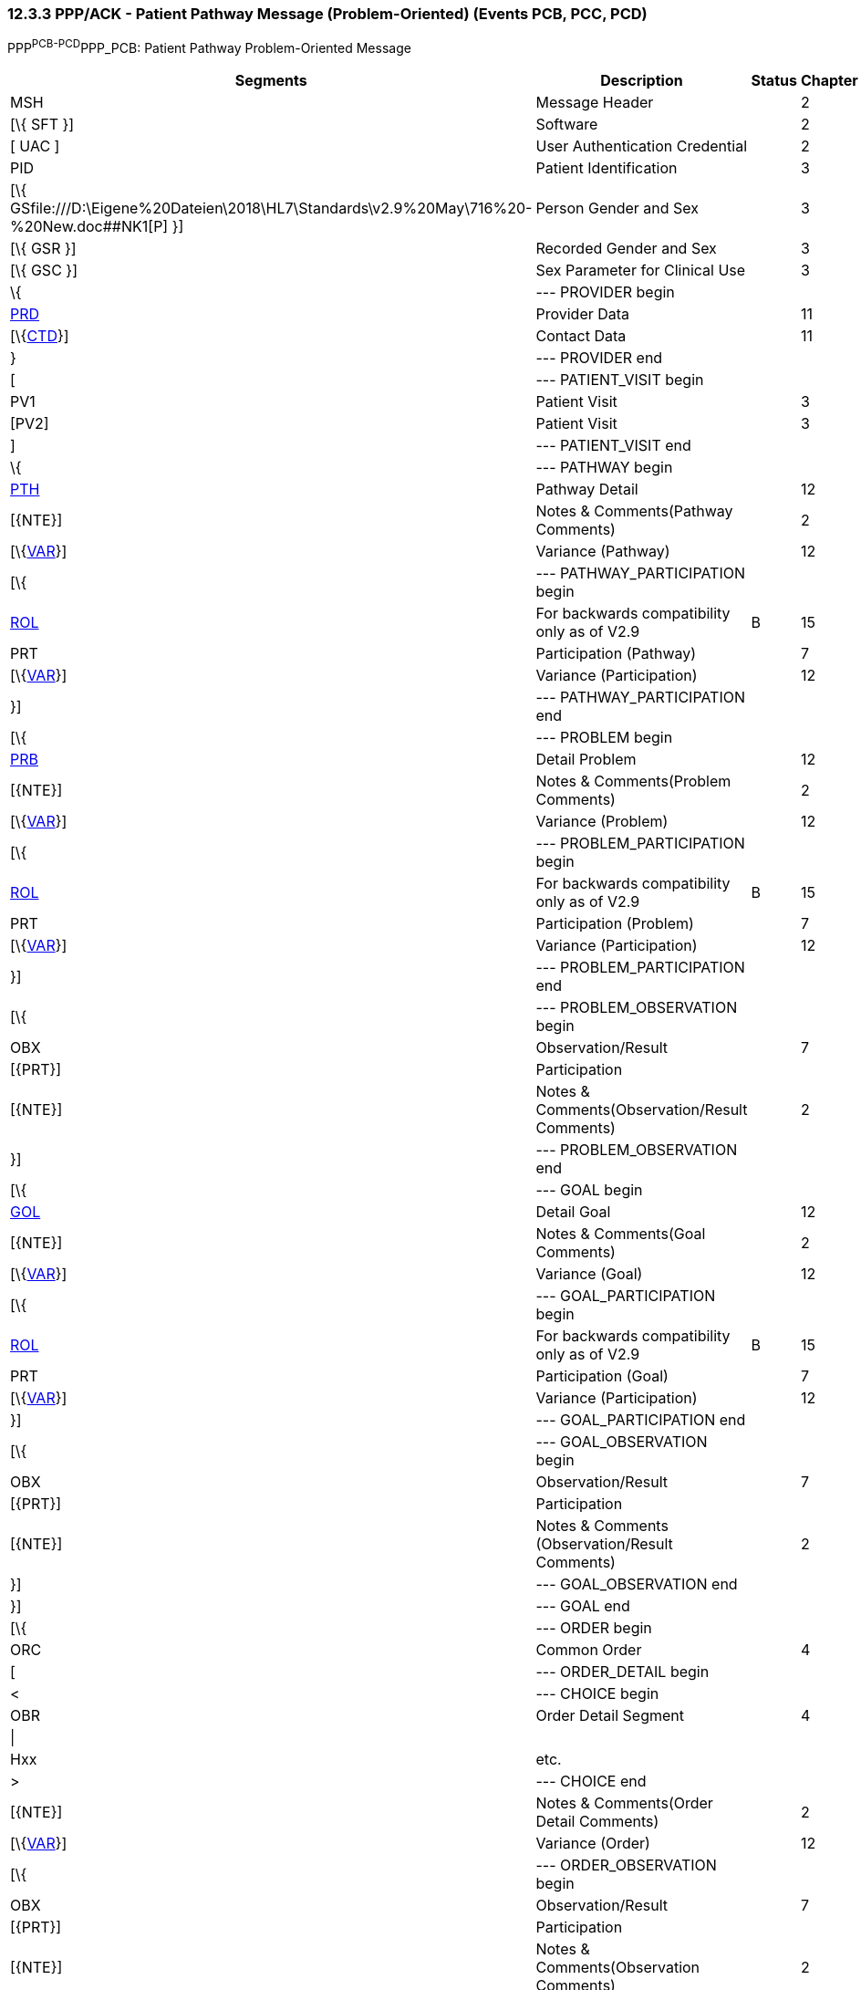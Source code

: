=== 12.3.3 PPP/ACK - Patient Pathway Message (Problem-Oriented) (Events PCB, PCC, PCD) 

PPP^PCB-PCD^PPP_PCB: Patient Pathway Problem-Oriented Message

[width="99%",cols="33%,47%,9%,11%",options="header",]
|===
|Segments |Description |Status |Chapter
|MSH |Message Header | |2
|[\{ SFT }] |Software | |2
|[ UAC ] |User Authentication Credential | |2
|PID |Patient Identification | |3
|[\{ GSfile:///D:\Eigene%20Dateien\2018\HL7\Standards\v2.9%20May\716%20-%20New.doc##NK1[P] }] |Person Gender and Sex | |3
|[\{ GSR }] |Recorded Gender and Sex | |3
|[\{ GSC }] |Sex Parameter for Clinical Use | |3
|\{ |--- PROVIDER begin | |
|link:#PRD[PRD] |Provider Data | |11
|[\{link:#CTD[CTD]}] |Contact Data | |11
|} |--- PROVIDER end | |
|[ |--- PATIENT_VISIT begin | |
|PV1 |Patient Visit | |3
|[PV2] |Patient Visit | |3
|] |--- PATIENT_VISIT end | |
|\{ |--- PATHWAY begin | |
|link:#PTH[PTH] |Pathway Detail | |12
|[\{NTE}] |Notes & Comments(Pathway Comments) | |2
|[\{link:#VAR[VAR]}] |Variance (Pathway) | |12
|[\{ |--- PATHWAY_PARTICIPATION begin | |
|link:#ROL[ROL] |For backwards compatibility only as of V2.9 |B |15
|PRT |Participation (Pathway) | |7
|[\{link:#VAR[VAR]}] |Variance (Participation) | |12
|}] |--- PATHWAY_PARTICIPATION end | |
|[\{ |--- PROBLEM begin | |
|link:#PRB[PRB] |Detail Problem | |12
|[\{NTE}] |Notes & Comments(Problem Comments) | |2
|[\{link:#VAR[VAR]}] |Variance (Problem) | |12
|[\{ |--- PROBLEM_PARTICIPATION begin | |
|link:#ROL[ROL] |For backwards compatibility only as of V2.9 |B |15
|PRT |Participation (Problem) | |7
|[\{link:#VAR[VAR]}] |Variance (Participation) | |12
|}] |--- PROBLEM_PARTICIPATION end | |
|[\{ |--- PROBLEM_OBSERVATION begin | |
|OBX |Observation/Result | |7
|[\{PRT}] |Participation | |
|[\{NTE}] |Notes & Comments(Observation/Result Comments) | |2
|}] |--- PROBLEM_OBSERVATION end | |
|[\{ |--- GOAL begin | |
|link:#GOL[GOL] |Detail Goal | |12
|[\{NTE}] |Notes & Comments(Goal Comments) | |2
|[\{link:#VAR[VAR]}] |Variance (Goal) | |12
|[\{ |--- GOAL_PARTICIPATION begin | |
|link:#ROL[ROL] |For backwards compatibility only as of V2.9 |B |15
|PRT |Participation (Goal) | |7
|[\{link:#VAR[VAR]}] |Variance (Participation) | |12
|}] |--- GOAL_PARTICIPATION end | |
|[\{ |--- GOAL_OBSERVATION begin | |
|OBX |Observation/Result | |7
|[\{PRT}] |Participation | |
|[\{NTE}] |Notes & Comments (Observation/Result Comments) | |2
|}] |--- GOAL_OBSERVATION end | |
|}] |--- GOAL end | |
|[\{ |--- ORDER begin | |
|ORC |Common Order | |4
|[ |--- ORDER_DETAIL begin | |
|< |--- CHOICE begin | |
|OBR |Order Detail Segment | |4
|\| | | |
|Hxx |etc. | |
|> |--- CHOICE end | |
|[\{NTE}] |Notes & Comments(Order Detail Comments) | |2
|[\{link:#VAR[VAR]}] |Variance (Order) | |12
|[\{ |--- ORDER_OBSERVATION begin | |
|OBX |Observation/Result | |7
|[\{PRT}] |Participation | |
|[\{NTE}] |Notes & Comments(Observation Comments) | |2
|[\{link:#VAR[VAR]}] |Variance (Observation/Result) | |12
|}] |--- ORDER_OBSERVATION end | |
|] |--- ORDER_DETAIL end | |
|}] |--- ORDER end | |
|}] |--- PROBLEM end | |
|} |--- PATHWAY end | |
|===

[width="100%",cols="18%,23%,5%,19%,14%,21%",options="header",]
|===
|Acknowledgement Choreography | | | | |
|PPP^PCB-PCD^PPP_PCB | | | | |
|Field name |Field Value: Original mode |Field value: Enhanced mode | | |
|MSH-15 |Blank |NE |AL, SU, ER |NE |AL, SU, ER
|MSH-16 |Blank |NE |NE |AL, SU, ER |AL, SU, ER
|Immediate Ack |- |- |ACK^PCB-PCD^ACK |- |ACK^PCB-PCD^ACK
|Application Ack |ACK^PCB-PCD^ACK |- |- |ACK^PCB-PCD^ACK |ACK^PCB-PCD^ACK
|===

ACK^PCB-PCD^ACK: General Acknowledgment

[width="100%",cols="33%,47%,9%,11%",options="header",]
|===
|Segments |Description |Status |Chapter
|MSH |Message Header | |2
|[\{ SFT }] |Software | |2
|[ UAC ] |User Authentication Credential | |2
|MSA |Message Acknowledgment | |2
|[\{ ERR }] |Error | |2
|===

[width="100%",cols="23%,37%,10%,30%",options="header",]
|===
|Acknowledgement Choreography | | |
|ACK^PCB-PCD^ACK | | |
|Field name |Field Value: Original mode |Field value: Enhanced mode |
|MSH-15 |Blank |NE |AL, SU, ER
|MSH-16 |Blank |NE |NE
|Immediate Ack |- |- |ACK^PCB-PCD^ACK
|Application Ack |- |- |-
|===

